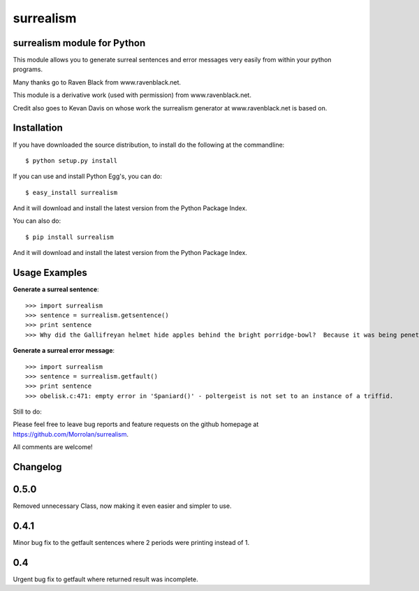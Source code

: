 surrealism
==========

surrealism module for Python
----------------------------


This module allows you to generate surreal sentences and error messages very easily from within your python programs.  


Many thanks go to Raven Black from www.ravenblack.net.  


This module is a derivative work (used with permission) from www.ravenblack.net.  


Credit also goes to Kevan Davis on whose work the surrealism generator at www.ravenblack.net is based on.


Installation
------------

If you have downloaded the source distribution, to install do the following at the commandline: 

::
   
   $ python setup.py install


If you can use and install Python Egg's, you can do:

::

   $ easy_install surrealism


And it will download and install the latest version from the Python Package Index.

You can also do:

::

   $ pip install surrealism


And it will download and install the latest version from the Python Package Index.




Usage Examples
--------------

**Generate a surreal sentence**:

::

   >>> import surrealism
   >>> sentence = surrealism.getsentence()
   >>> print sentence
   >>> Why did the Gallifreyan helmet hide apples behind the bright porridge-bowl?  Because it was being penetrated by the will-o'-the-wisp!
   

   
**Generate a surreal error message**:

::

   >>> import surrealism
   >>> sentence = surrealism.getfault()
   >>> print sentence
   >>> obelisk.c:471: empty error in 'Spaniard()' - poltergeist is not set to an instance of a triffid.
   
   
Still to do:

Please feel free to leave bug reports and feature requests on the github homepage at https://github.com/Morrolan/surrealism.

All comments are welcome!


Changelog
---------

0.5.0
-----

Removed unnecessary Class, now making it even easier and simpler to use.


0.4.1
-----

Minor bug fix to the getfault sentences where 2 periods were printing instead of 1.


0.4
---

Urgent bug fix to getfault where returned result was incomplete.